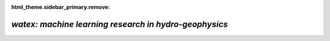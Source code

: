 :html_theme.sidebar_primary.remove:

*watex: machine learning research in hydro-geophysics*
==========================================================

.. grid:: 1 1 3 3

  .. grid-item-card:: Synopsis
    :class-title: sd-fs-5  
    :columns: 12 12 10 10

    `WATex` is a Python library focused on the groundwater exploration field. It brings novel approaches and solutions to minimize losses 
    during hydro-geophysical engineering projects. It uses geophysical methods combined with machine learning approaches 
    to predict some water content targets. More about the ideas behind the library design can be found in the :ref:`introductory notes <about>`.     	
	
    To getting started with the software, refer to the :ref:`installation guide <installation>`. You can also browse 
    the :doc:`examples <glr_examples/index>` page to see some of the expected results you can achieve using the software. 
    The :ref:`user guide <user_guide>` is a more in-depth guide about the different methods implemented supported by theories and real-world examples. 

  .. grid-item-card:: Contents
    :columns: 12 12 2 2
    :class-title: sd-fs-5
    :class-body: sd-pl-3

    .. toctree::
      :maxdepth: 1

	  Install <installation>
	  API <api_references>
	  User Guide <user_guide>
      Examples <glr_examples/index>
	  About <about>
      Citing <citing>
	  
	  
	  
